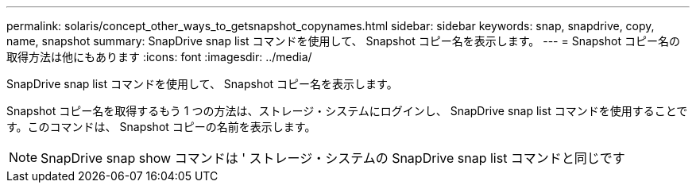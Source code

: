 ---
permalink: solaris/concept_other_ways_to_getsnapshot_copynames.html 
sidebar: sidebar 
keywords: snap, snapdrive, copy, name, snapshot 
summary: SnapDrive snap list コマンドを使用して、 Snapshot コピー名を表示します。 
---
= Snapshot コピー名の取得方法は他にもあります
:icons: font
:imagesdir: ../media/


[role="lead"]
SnapDrive snap list コマンドを使用して、 Snapshot コピー名を表示します。

Snapshot コピー名を取得するもう 1 つの方法は、ストレージ・システムにログインし、 SnapDrive snap list コマンドを使用することです。このコマンドは、 Snapshot コピーの名前を表示します。


NOTE: SnapDrive snap show コマンドは ' ストレージ・システムの SnapDrive snap list コマンドと同じです
